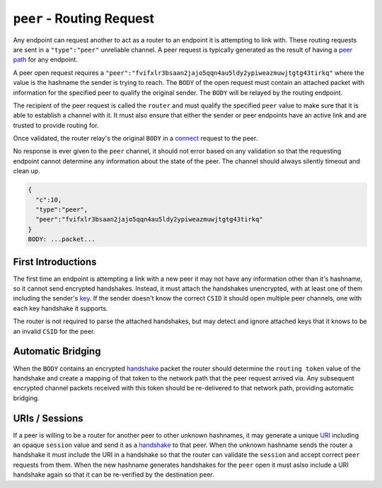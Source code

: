 ``peer`` - Routing Request
==========================

Any endpoint can request another to act as a router to an endpoint it is
attempting to link with. These routing requests are sent in a
``"type":"peer"`` unreliable channel. A peer request is typically
generated as the result of having a `peer path <path.md.rst>`__ for any
endpoint.

A peer open request requires a
``"peer":"fvifxlr3bsaan2jajo5qqn4au5ldy2ypiweazmuwjtgtg43tirkq"`` where
the value is the hashname the sender is trying to reach. The ``BODY`` of
the open request must contain an attached packet with information for
the specified peer to qualify the original sender. The ``BODY`` will be
relayed by the routing endpoint.

The recipient of the peer request is called the ``router`` and must
qualify the specified ``peer`` value to make sure that it is able to
establish a channel with it. It must also ensure that either the sender
or peer endpoints have an active link and are trusted to provide routing
for.

Once validated, the router relay's the original ``BODY`` in a
`connect <connect.md.rst>`__ request to the peer.

No response is ever given to the ``peer`` channel, it should not error
based on any validation so that the requesting endpoint cannot determine
any information about the state of the peer. The channel should always
silently timeout and clean up.

.. code:: json

    {
      "c":10,
      "type":"peer",
      "peer":"fvifxlr3bsaan2jajo5qqn4au5ldy2ypiweazmuwjtgtg43tirkq"
    }
    BODY: ...packet...

First Introductions
-------------------

The first time an endpoint is attempting a link with a new peer it may
not have any information other than it's hashname, so it cannot send
encrypted handshakes. Instead, it must attach the handshakes
unencrypted, with at least one of them including the sender's
`key <../e3x/cs/#packet>`__. If the sender doesn't know the correct
``CSID`` it should open multiple peer channels, one with each key
handshake it supports.

The router is not required to parse the attached handshakes, but may
detect and ignore attached keys that it knows to be an invalid ``CSID``
for the peer.

Automatic Bridging
------------------

When the ``BODY`` contains an encrypted
`handshake <../e3x/handshake.md.rst>`__ packet the router should
determine the ``routing token`` value of the handshake and create a
mapping of that token to the network path that the peer request arrived
via. Any subsequent encrypted channel packets received with this token
should be re-delivered to that network path, providing automatic
bridging.

URIs / Sessions
---------------

If a peer is willing to be a router for another peer to other unknown
hashnames, it may generate a unique `URI <../uri.md.rst>`__ including an
opaque ``session`` value and send it as a
`handshake <../e3x/handshake.md.rst>`__ to that peer. When the unknown
hashname sends the router a handshake it must include the URI in a
handshake so that the router can validate the ``session`` and accept
correct ``peer`` requests from them. When the new hashname generates
handshakes for the ``peer`` open it must aslso include a URI handshake
again so that it can be re-verified by the destination peer.
